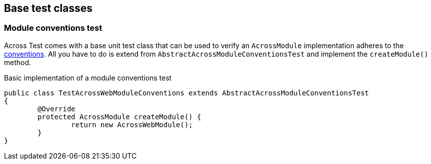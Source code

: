 == Base test classes

=== Module conventions test
Across Test comes with a base unit test class that can be used to verify an `AcrossModule` implementation adheres to the <<module-conventions,conventions>>.
All you have to do is extend from `AbstractAcrossModuleConventionsTest` and implement the `createModule()` method.

.Basic implementation of a module conventions test
[source,java,indent=0]
[subs="verbatim,quotes,attributes"]
----
public class TestAcrossWebModuleConventions extends AbstractAcrossModuleConventionsTest
{
	@Override
	protected AcrossModule createModule() {
		return new AcrossWebModule();
	}
}
----